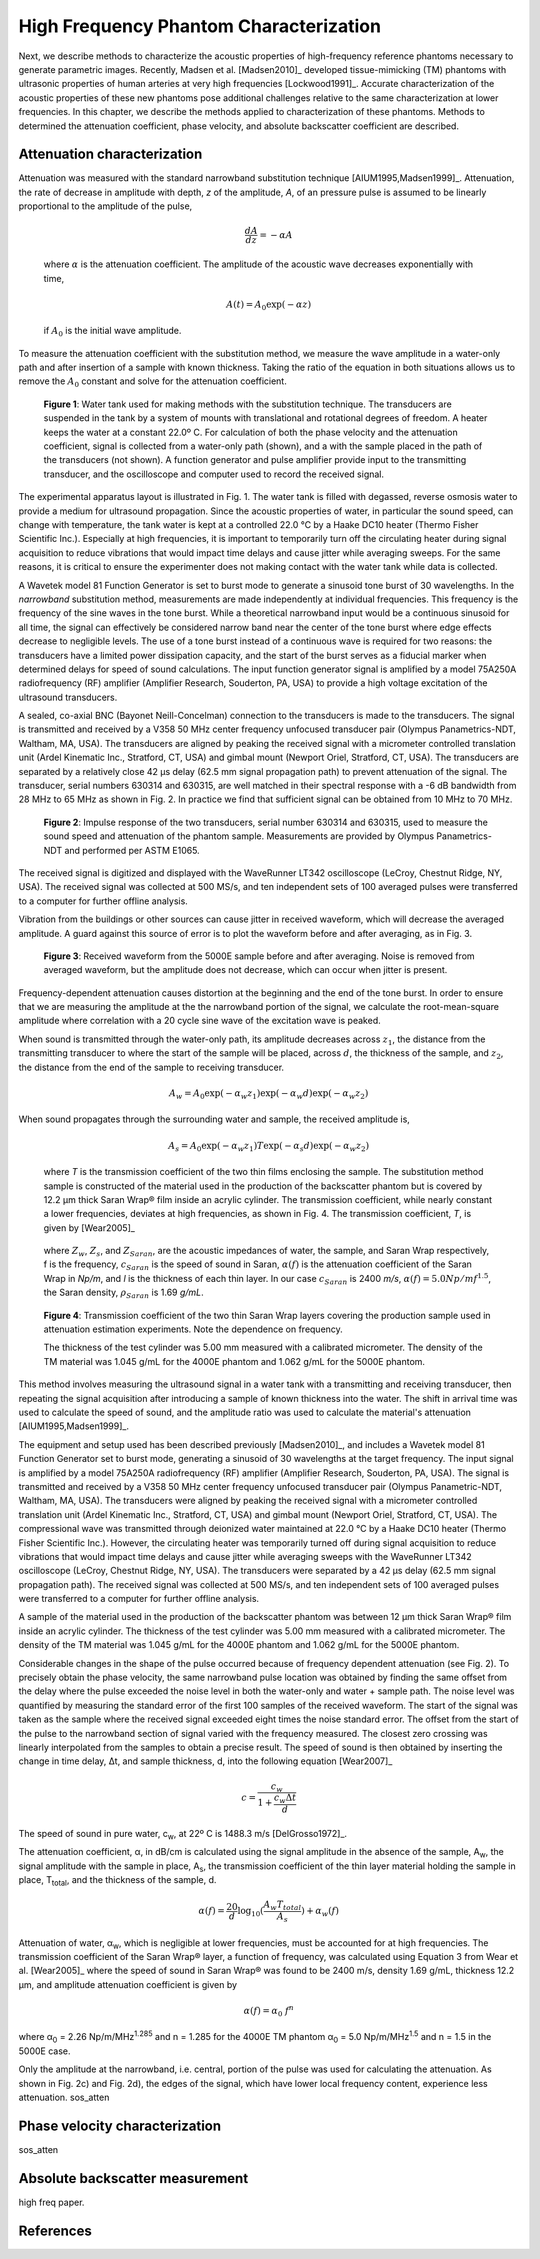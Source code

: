 =======================================
High Frequency Phantom Characterization
=======================================

Next, we describe methods to characterize the acoustic properties of
high-frequency reference phantoms necessary to generate parametric images.
Recently, Madsen et al. [Madsen2010]_ developed tissue-mimicking (TM) phantoms
with ultrasonic properties of human arteries at very high frequencies
[Lockwood1991]_.  Accurate characterization of the acoustic properties of these new
phantoms pose additional challenges relative to the same characterization at
lower frequencies.  In this chapter, we describe the methods applied to
characterization of these phantoms.  Methods to determined the attenuation
coefficient, phase velocity, and absolute backscatter coefficient are described.

.. |substitution_apparatus| replace:: Fig. 1

.. |substitution_apparatus_long| replace:: **Figure 1**

.. |panametrics_spectrum| replace:: Fig. 2

.. |panametrics_spectrum_long| replace:: **Figure 2**

.. |average_waveform| replace:: Fig. 3

.. |average_waveform_long| replace:: **Figure 3**

.. |saran_trans_coef| replace:: Fig. 4

.. |saran_trans_coef_long| replace:: **Figure 4**

~~~~~~~~~~~~~~~~~~~~~~~~~~~~
Attenuation characterization
~~~~~~~~~~~~~~~~~~~~~~~~~~~~

Attenuation was measured with the standard narrowband substitution technique
[AIUM1995,Madsen1999]_.  Attenuation, the rate of decrease in amplitude with
depth, *z* of the amplitude, *A*, of an pressure pulse is assumed to be linearly
proportional to the amplitude of the pulse,

.. math:: \frac{dA}{dz} = - \alpha A

.. epigraph::

  where :math:`\alpha` is the attenuation coefficient.  The amplitude of the
  acoustic wave decreases exponentially with time,

.. math:: A(t) = A_0 \exp( -\alpha z )

.. epigraph::

  if :math:`A_0` is the initial wave amplitude.

To measure the attenuation coefficient with the substitution method, we measure
the wave amplitude in a water-only path and after insertion of a sample with
known thickness.  Taking the ratio of the equation in both situations allows us
to remove the :math:`A_0` constant and solve for the attenuation coefficient.

.. image:: images/substitution_apparatus.png
  :width:  14cm
  :height: 10.5cm
  :align:  center
.. highlights::

  |substitution_apparatus_long|:  Water tank used for making methods with the
  substitution technique.  The transducers are suspended in the tank by a system
  of mounts with translational and rotational degrees of freedom.  A heater
  keeps the water at a constant 22.0º C.  For calculation of both the phase
  velocity and the attenuation coefficient, signal is collected from a
  water-only path (shown), and a with the sample placed in the path of the
  transducers (not shown).  A function generator and pulse amplifier provide
  input to the transmitting transducer, and the oscilloscope and computer used
  to record the received signal.

The experimental apparatus layout is illustrated in |substitution_apparatus|.
The water tank is filled with degassed, reverse osmosis water to provide a
medium for ultrasound propagation.  Since the acoustic properties of water, in
particular the sound speed, can change with temperature, the tank water is kept
at a controlled 22.0 °C by a Haake DC10 heater (Thermo Fisher Scientific Inc.).
Especially at high frequencies, it is important to temporarily turn off the
circulating heater during signal acquisition to reduce vibrations that would
impact time delays and cause jitter while averaging sweeps.  For the same
reasons, it is critical to ensure the experimenter does not making contact with
the water tank while data is collected.

A Wavetek model 81 Function Generator is set to burst mode to generate a
sinusoid tone burst of 30 wavelengths.  In the *narrowband* substitution method,
measurements are made independently at individual frequencies.  This frequency
is the frequency of the sine waves in the tone burst.  While a theoretical
narrowband input would be a continuous sinusoid for all time, the signal can
effectively be considered narrow band near the center of the tone burst where
edge effects decrease to negligible levels.  The use of a tone burst instead of a
continuous wave is required for two reasons: the transducers have a limited
power dissipation capacity, and the start of the burst serves as a fiducial
marker when determined delays for speed of sound calculations.  The input
function generator signal is amplified by a model 75A250A radiofrequency (RF)
amplifier (Amplifier Research, Souderton, PA, USA) to provide a high voltage
excitation of the ultrasound transducers.

A sealed, co-axial BNC (Bayonet Neill-Concelman) connection to the transducers
is made to the transducers.  The signal is transmitted and received by a V358 50
MHz center frequency unfocused transducer pair (Olympus Panametrics-NDT, Waltham,
MA, USA).  The transducers are aligned by peaking the received signal with a
micrometer controlled translation unit (Ardel Kinematic Inc., Stratford, CT,
USA) and gimbal mount (Newport Oriel, Stratford, CT, USA). The transducers are
separated by a relatively close 42 μs delay (62.5 mm signal propagation path) to
prevent attenuation of the signal.  The transducer, serial numbers 630314 and
630315, are well matched in their spectral response with a -6 dB bandwidth from
28 MHz to 65 MHz as shown in |panametrics_spectrum|.  In practice we find that
sufficient signal can be obtained from 10 MHz to 70 MHz.

.. image:: images/panametrics_spectrum.tif
  :width:  14cm
  :height: 6.3cm
  :align:  center
.. highlights::

  |panametrics_spectrum_long|:  Impulse response of the two transducers, serial
  number 630314 and 630315, used to measure the sound speed and attenuation of
  the phantom sample.  Measurements are provided by Olympus Panametrics-NDT and
  performed per ASTM E1065.

The received signal is digitized and displayed with the WaveRunner LT342
oscilloscope (LeCroy, Chestnut Ridge, NY, USA).  The received signal was
collected at 500 MS/s, and ten independent sets of 100 averaged pulses were
transferred to a computer for further offline analysis.

Vibration from the buildings or other sources can cause jitter in received
waveform, which will decrease the averaged amplitude.  A guard against this
source of error is to plot the waveform before and after averaging, as in
|average_waveform|.

.. image:: images/13Nov08TMBlood--20.00-MHz.eps
  :width: 10cm
  :height: 7.5cm
  :align: center
.. highlights::

  |average_waveform_long|:  Received waveform from the 5000E sample before and
  after averaging.  Noise is removed from averaged waveform, but the amplitude
  does not decrease, which can occur when jitter is present.

Frequency-dependent attenuation causes distortion at the beginning and the end
of the tone burst.  In order to ensure that we are measuring the amplitude at
the the narrowband portion of the signal, we calculate the root-mean-square
amplitude where correlation with a 20 cycle sine wave of the excitation wave is
peaked.

When sound is transmitted through the water-only path, its amplitude decreases
across :math:`z_1`, the distance from the transmitting transducer to where the
start of the sample will be placed, across :math:`d`, the thickness of the
sample, and :math:`z_2`, the distance from the end of the sample to receiving
transducer.

.. math:: A_w = A_0 \exp( -\alpha_w z_1 ) \exp( -\alpha_w d ) \exp( -\alpha_w z_2 )

When sound propagates through the surrounding water and sample, the received
amplitude is,

.. math:: A_s = A_0 \exp( -\alpha_w z_1 ) T \exp( -\alpha_s d ) \exp( -\alpha_w z_2)

.. epigraph::

  where *T* is the transmission coefficient of the two thin films enclosing the
  sample.  The substitution method sample is constructed of the material used in the
  production of the backscatter phantom but is covered by 12.2 μm thick Saran
  Wrap® film inside an acrylic cylinder.  The transmission coefficient, while
  nearly constant a lower frequencies, deviates at high frequencies, as shown in
  |saran_trans_coef|.  The transmission coefficient, *T*, is given by
  [Wear2005]_

.. image:: images/saran_trans_eqn.png
  :width: 14cm
  :height: 2.23cm
  :align: center

.. epigraph::

  where :math:`Z_w`, :math:`Z_s`, and :math:`Z_{Saran}`, are the acoustic
  impedances of water, the sample, and Saran Wrap respectively, f is the
  frequency, :math:`c_{Saran}` is the speed of sound in Saran, :math:`\alpha(f)`
  is the attenuation coefficient of the Saran Wrap in *Np/m*, and *l* is the
  thickness of each thin layer.  In our case :math:`c_{Saran}` is 2400 *m/s*,
  :math:`\alpha (f) = 5.0 Np/m f^{1.5}`, the Saran density, :math:`\rho_{Saran}`
  is 1.69 *g/mL*.

.. image:: images/saran_trans_coef.png
  :width: 10cm
  :height: 7.5cm
  :align: center
.. highlights::

  |saran_trans_coef_long|:  Transmission coefficient of the two thin Saran Wrap
  layers covering the production sample used in attenuation estimation
  experiments.  Note the dependence on frequency.


  The thickness of the test cylinder was
  5.00 mm measured with a calibrated micrometer.  The density of the TM material
  was 1.045 g/mL for the 4000E phantom and 1.062 g/mL for the 5000E phantom.



This method involves measuring the ultrasound signal in a water tank with a
transmitting and receiving transducer, then repeating the signal acquisition
after introducing a sample of known thickness into the water.  The shift in
arrival time was used to calculate the speed of sound, and the amplitude ratio
was used to calculate the material's attenuation [AIUM1995,Madsen1999]_.

The equipment and setup used has been described previously [Madsen2010]_, and
includes a Wavetek model 81 Function Generator set to burst mode, generating a
sinusoid of 30 wavelengths at the target frequency.  The input signal is
amplified by a model 75A250A radiofrequency (RF) amplifier (Amplifier Research,
Souderton, PA, USA).  The signal is transmitted and received by a V358 50 MHz
center frequency unfocused transducer pair (Olympus Panametric-NDT, Waltham, MA,
USA).  The transducers were aligned by peaking the received signal with a
micrometer controlled translation unit (Ardel Kinematic Inc., Stratford, CT,
USA) and gimbal mount (Newport Oriel, Stratford, CT, USA).  The compressional
wave was transmitted through deionized water maintained at 22.0 °C by a Haake
DC10 heater (Thermo Fisher Scientific Inc.).  However, the circulating heater
was temporarily turned off during signal acquisition to reduce vibrations that
would impact time delays and cause jitter while averaging sweeps with the
WaveRunner LT342 oscilloscope (LeCroy, Chestnut Ridge, NY, USA).  The
transducers were separated by a 42 μs delay (62.5 mm signal propagation path).
The received signal was collected at 500 MS/s, and ten independent sets of 100
averaged pulses were transferred to a computer for further offline analysis.

A sample of the material used in the production of the backscatter phantom was
between 12 μm thick Saran Wrap® film inside an acrylic cylinder.  The thickness
of the test cylinder was 5.00 mm measured with a calibrated micrometer.  The
density of the TM material was 1.045 g/mL for the 4000E phantom and 1.062 g/mL
for the 5000E phantom.

Considerable changes in the shape of the pulse occurred because of frequency
dependent attenuation (see |substitution_pulse|).  To precisely obtain the phase
velocity, the same narrowband pulse location was obtained by finding the same
offset from the delay where the pulse exceeded the noise level in both the
water-only and water + sample path.  The noise level was quantified by measuring
the standard error of the first 100 samples of the received waveform.  The start of
the signal was taken as the sample where the received signal exceeded eight
times the noise standard error.  The offset from the start of the pulse to the
narrowband section of signal varied with the frequency measured.  The closest
zero crossing was linearly interpolated from the samples to obtain a precise result.  The
speed of sound is then obtained by inserting the change in time delay, Δt, and
sample thickness, d, into the following equation [Wear2007]_

.. math:: c = \frac{c_w}{1 + \frac{c_w \Delta t}{ d }}

.. |substitution_pulse| replace:: Fig. 2

.. |substitution_pulse_caption| replace::

  (color online).  Averaged, received signals obtained using the narrowband  substitution method.  a)
  water-only signal at 20 MHz, b) 5 mm sample inserted with the center
  frequency at 20 MHz, c)
  water-only signal at 40 MHz, and d) sample inserted with the center frequency at 40 MHz.  Time is
  relative to excitation at the source transducer and the plotted time axes limits
  are kept consistent to demonstrate time shifts.  Amplitudes are kept consistent
  at each frequency, but the excitation amplitude was adjusted with frequency so
  sufficient signal-to-noise ratio was obtained without saturation and non-linear
  propagation.  The dramatic effect of non-linear attenuation on
  the signal shape can be seen in d).

The speed of sound in pure water, c\ :sub:`w`\ , at 22º C is 1488.3 m/s [DelGrosso1972]_.

The attenuation coefficient, α, in dB/cm is calculated using the signal
amplitude in the absence of the sample, A\ :sub:`w`, the signal amplitude with the sample in place, A\
:sub:`s`, the transmission coefficient of the thin layer material holding the
sample in place, T\ :sub:`total`, and the thickness of the sample, d.

.. math:: \alpha (f) = \frac{20}{d} \log_{10} ( \frac{A_w T_{total}}{A_s} ) + \alpha_w (f)

Attenuation of water, α\ :sub:`w`, which is negligible at lower frequencies, must
be accounted for at high frequencies. The transmission coefficient of the
Saran Wrap® layer, a function of frequency, was calculated using Equation 3 from
Wear et al. [Wear2005]_ where the speed of sound in Saran Wrap® was found to be 2400 m/s, density 1.69
g/mL, thickness 12.2 μm, and amplitude attenuation coefficient is given by

.. math:: \alpha (f) = \alpha_0 \; f^{n}

where α\ :sub:`0`  = 2.26 Np/m/MHz\ :sup:`1.285` and n  = 1.285 for the 4000E
TM phantom α\ :sub:`0`  = 5.0 Np/m/MHz\ :sup:`1.5` and n  = 1.5 in the 5000E
case.

Only the amplitude at the narrowband, i.e. central, portion of the pulse was used
for calculating the attenuation.  As shown in |substitution_pulse|\ c) and
|substitution_pulse|\ d), the edges of the signal, which have lower local frequency content, experience less attenuation.
sos_atten

~~~~~~~~~~~~~~~~~~~~~~~~~~~~~~~
Phase velocity characterization
~~~~~~~~~~~~~~~~~~~~~~~~~~~~~~~

sos_atten

~~~~~~~~~~~~~~~~~~~~~~~~~~~~~~~~
Absolute backscatter measurement
~~~~~~~~~~~~~~~~~~~~~~~~~~~~~~~~

high freq paper.

~~~~~~~~~~
References
~~~~~~~~~~
